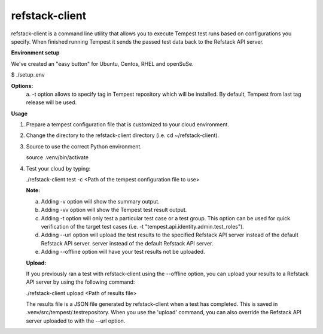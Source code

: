 refstack-client
===============

refstack-client is a command line utility that allows you to execute Tempest
test runs based on configurations you specify.  When finished running Tempest
it sends the passed test data back to the Refstack API server.

**Environment setup**

We've created an "easy button" for Ubuntu, Centos, RHEL and openSuSe.

$ ./setup_env

**Options:**
   a. -t option allows to specify tag in Tempest repository which will be
   installed. By default, Tempest from last tag release will be used.

**Usage**

1. Prepare a tempest configuration file that is customized to your cloud
   environment.
2. Change the directory to the refstack-client directory
   (i.e. cd ~/refstack-client).
3. Source to use the correct Python environment.

   source .venv/bin/activate

4. Test your cloud by typing:

   ./refstack-client test -c <Path of the tempest configuration file to use>

   **Note:**

   a. Adding -v option will show the summary output.
   b. Adding -vv option will show the Tempest test result output.
   c. Adding -t option will only test a particular test case or a test group.
      This option can be used for quick verification of the target test cases
      (i.e. -t "tempest.api.identity.admin.test_roles").
   d. Adding --url option will upload the test results to the specified
      Refstack API server instead of the default Refstack API server.
      server instead of the default Refstack API server.
   e. Adding --offline option will have your test results not be uploaded.

   **Upload:**

   If you previously ran a test with refstack-client using the --offline
   option, you can upload your results to a Refstack API server by using the
   following command:

   ./refstack-client upload <Path of results file>

   The results file is a JSON file generated by refstack-client when a test has
   completed. This is saved in .venv/src/tempest/.testrepository. When you use
   the 'upload' command, you can also override the Refstack API server
   uploaded to with the --url option.
